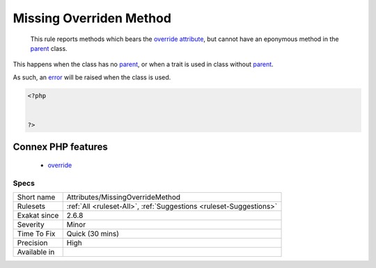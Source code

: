 .. _attributes-missingoverridemethod:

.. _missing-overriden-method:

Missing Overriden Method
++++++++++++++++++++++++

  This rule reports methods which bears the `override <https://www.php.net/override>`_ `attribute <https://www.php.net/attribute>`_, but cannot have an eponymous method in the `parent <https://www.php.net/manual/en/language.oop5.paamayim-nekudotayim.php>`_ class.

This happens when the class has no `parent <https://www.php.net/manual/en/language.oop5.paamayim-nekudotayim.php>`_, or when a trait is used in class without `parent <https://www.php.net/manual/en/language.oop5.paamayim-nekudotayim.php>`_.

As such, an `error <https://www.php.net/error>`_ will be raised when the class is used.

.. code-block:: php
   
   <?php
   
   
   ?>
Connex PHP features
-------------------

  + `override <https://php-dictionary.readthedocs.io/en/latest/dictionary/override.ini.html>`_


Specs
_____

+--------------+--------------------------------------------------------------------+
| Short name   | Attributes/MissingOverrideMethod                                   |
+--------------+--------------------------------------------------------------------+
| Rulesets     | :ref:`All <ruleset-All>`, :ref:`Suggestions <ruleset-Suggestions>` |
+--------------+--------------------------------------------------------------------+
| Exakat since | 2.6.8                                                              |
+--------------+--------------------------------------------------------------------+
| Severity     | Minor                                                              |
+--------------+--------------------------------------------------------------------+
| Time To Fix  | Quick (30 mins)                                                    |
+--------------+--------------------------------------------------------------------+
| Precision    | High                                                               |
+--------------+--------------------------------------------------------------------+
| Available in |                                                                    |
+--------------+--------------------------------------------------------------------+


